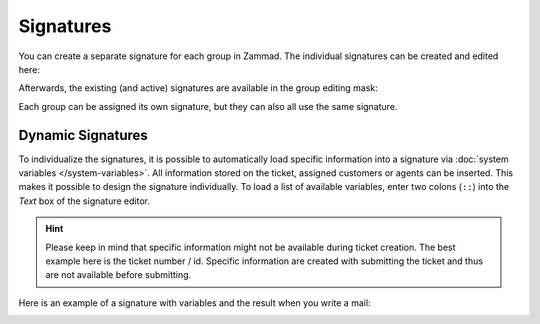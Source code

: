 Signatures
**********

You can create a separate signature for each group in Zammad. The individual signatures can be created and edited here:

.. image:: /images/channels/Zammad_Helpdesk_-Signature.jpg

Afterwards, the existing (and active) signatures are available in the group editing mask:

.. image:: /images/channels/Signature2.jpg

Each group can be assigned its own signature, but they can also all use the same signature.


Dynamic Signatures
++++++++++++++++++

To individualize the signatures, it is possible to automatically load specific information into a signature via :doc:`system variables </system-variables>`. All information stored on the ticket, assigned customers or agents can be inserted. This makes it possible to design the signature individually. To load a list of available variables, enter two colons (``::``) into the *Text* box of the signature editor.

.. hint:: Please keep in mind that specific information might not be available during ticket creation. The best example here is the ticket number / id. Specific information are created with submitting the ticket and thus are not available before submitting.


.. image:: /images/channels/Signature3.jpg

Here is an example of a signature with variables and the result when you write a mail:

.. image:: /images/channels/Signature4.jpg
